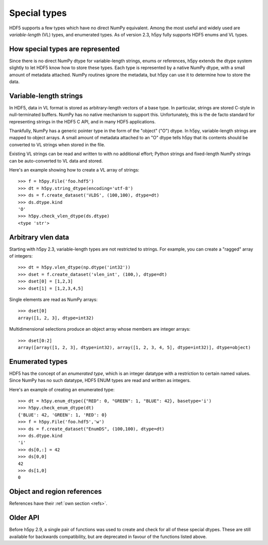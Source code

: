 .. _special_types:

Special types
=============

HDF5 supports a few types which have no direct NumPy equivalent.  Among the
most useful and widely used are *variable-length* (VL) types, and enumerated
types.  As of version 2.3, h5py fully supports HDF5 enums and VL types.

How special types are represented
---------------------------------

Since there is no direct NumPy dtype for variable-length strings, enums or
references, h5py extends the dtype system slightly to let HDF5 know how to
store these types.  Each type is represented by a native NumPy dtype, with a
small amount of metadata attached.  NumPy routines ignore the metadata, but
h5py can use it to determine how to store the data.

Variable-length strings
-----------------------

.. seealso:: :ref:`strings`

In HDF5, data in VL format is stored as arbitrary-length vectors of a base
type.  In particular, strings are stored C-style in null-terminated buffers.
NumPy has no native mechanism to support this.  Unfortunately, this is the
de facto standard for representing strings in the HDF5 C API, and in many
HDF5 applications.

Thankfully, NumPy has a generic pointer type in the form of the "object" ("O")
dtype.  In h5py, variable-length strings are mapped to object arrays.  A
small amount of metadata attached to an "O" dtype tells h5py that its contents
should be converted to VL strings when stored in the file.

Existing VL strings can be read and written to with no additional effort;
Python strings and fixed-length NumPy strings can be auto-converted to VL
data and stored.

Here's an example showing how to create a VL array of strings::

    >>> f = h5py.File('foo.hdf5')
    >>> dt = h5py.string_dtype(encoding='utf-8')
    >>> ds = f.create_dataset('VLDS', (100,100), dtype=dt)
    >>> ds.dtype.kind
    'O'
    >>> h5py.check_vlen_dtype(ds.dtype)
    <type 'str'>

.. function:: string_dtype(encoding='utf-8')

   Make a numpy dtype for HDF5 variable-length strings

   :param encoding: ``'utf-8'`` or ``'ascii'``.
                    If it is ``'utf-8'``, the data should be passed as Python
                    ``str`` objects (``unicode`` in Python 2).
                    For ``'ascii'``, data should be passed as bytes.

.. function:: check_string_dtype(dt)

   Check if ``dt`` is a variable-length string dtype.
   Returns the encoding if it is, or ``None`` if not.

.. _vlen:

Arbitrary vlen data
-------------------

Starting with h5py 2.3, variable-length types are not restricted to strings.
For example, you can create a "ragged" array of integers::

    >>> dt = h5py.vlen_dtype(np.dtype('int32'))
    >>> dset = f.create_dataset('vlen_int', (100,), dtype=dt)
    >>> dset[0] = [1,2,3]
    >>> dset[1] = [1,2,3,4,5]

Single elements are read as NumPy arrays::

    >>> dset[0]
    array([1, 2, 3], dtype=int32)

Multidimensional selections produce an object array whose members are integer
arrays::

    >>> dset[0:2]
    array([array([1, 2, 3], dtype=int32), array([1, 2, 3, 4, 5], dtype=int32)], dtype=object)

.. function:: vlen_dtype(basetype)

   Make a numpy dtype for an HDF5 variable-length datatype.

   :param basetype: The dtype of each element in the array.

.. function:: check_vlen_dtype(dt)

   Check if ``dt`` is a variable-length dtype.
   Returns the base type if it is, or ``None`` if not.

Enumerated types
----------------

HDF5 has the concept of an *enumerated type*, which is an integer datatype
with a restriction to certain named values.  Since NumPy has no such datatype,
HDF5 ENUM types are read and written as integers.

Here's an example of creating an enumerated type::

    >>> dt = h5py.enum_dtype({"RED": 0, "GREEN": 1, "BLUE": 42}, basetype='i')
    >>> h5py.check_enum_dtype(dt)
    {'BLUE': 42, 'GREEN': 1, 'RED': 0}
    >>> f = h5py.File('foo.hdf5','w')
    >>> ds = f.create_dataset("EnumDS", (100,100), dtype=dt)
    >>> ds.dtype.kind
    'i'
    >>> ds[0,:] = 42
    >>> ds[0,0]
    42
    >>> ds[1,0]
    0

.. function:: enum_dtype(values_dict, basetype=np.uint8)

   Create a NumPy representation of an HDF5 enumerated type

   :param values_dict: Mapping of string names to integer values.
   :param basetype: An appropriate integer base dtype large enough to hold the
                    possible options.

.. function:: check_enum_dtype(dt)

   Check if ``dt`` represents an enumerated type.
   Returns the values dict if it is, or ``None`` if not.

Object and region references
----------------------------

References have their :ref:`own section <refs>`.

Older API
---------

Before h5py 2.9, a single pair of functions was used to create and check for
all of these special dtypes. These are still available for backwards
compatibility, but are deprecated in favour of the functions listed above.

.. function:: special_dtype(**kwds)

    Create a NumPy dtype object containing type hints.  Only one keyword
    may be specified.

    :param vlen: Base type for HDF5 variable-length datatype.

    :param enum: 2-tuple ``(basetype, values_dict)``.  ``basetype`` must be
                 an integer dtype; ``values_dict`` is a dictionary mapping
                 string names to integer values.

    :param ref:  Provide class ``h5py.Reference`` or ``h5py.RegionReference``
                 to create a type representing object or region references
                 respectively.

.. function:: check_dtype(**kwds)

    Determine if the given dtype object is a special type.  Example::

        >>> out = h5py.check_dtype(vlen=mydtype)
        >>> if out is not None:
        ...     print "Vlen of type %s" % out
        str

    :param vlen:    Check for an HDF5 variable-length type; returns base class
    :param enum:    Check for an enumerated type; returns 2-tuple ``(basetype, values_dict)``.
    :param ref:     Check for an HDF5 object or region reference; returns
                    either ``h5py.Reference`` or ``h5py.RegionReference``.
